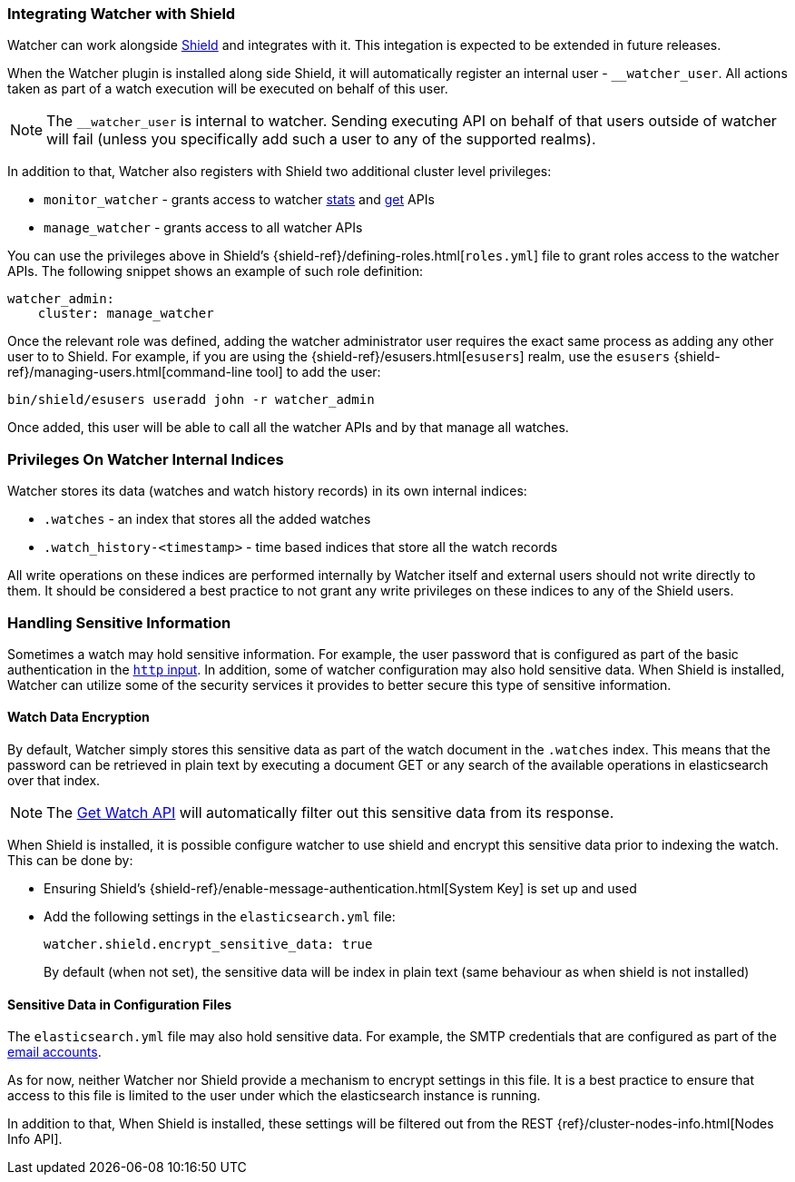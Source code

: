 [[shield-integration]]
=== Integrating Watcher with Shield

Watcher can work alongside https://www.elastic.co/products/shield[Shield] and integrates with it.
This integation is expected to be extended in future releases.

When the Watcher plugin is installed along side Shield, it will automatically register an internal
user - `__watcher_user`. All actions taken as part of a watch execution will be executed on behalf
of this user.

NOTE: 	The `__watcher_user` is internal to watcher. Sending executing API on behalf of that users
		outside of watcher will fail (unless you specifically add such a user to any of the
		supported realms).

In addition to that, Watcher also registers with Shield two additional cluster level privileges:

* `monitor_watcher` - grants access to watcher <<api-rest-stats, stats>> and
					  <<api-rest-get-watch, get>> APIs
* `manage_watcher` - grants access to all watcher APIs

You can use the privileges above in Shield's {shield-ref}/defining-roles.html[`roles.yml`]
file to grant roles access to the watcher APIs. The following snippet shows an example of such role
definition:

[source,yaml]
--------------------------------------------------
watcher_admin:
    cluster: manage_watcher
--------------------------------------------------

Once the relevant role was defined, adding the watcher administrator user requires the exact same
process as adding any other user to to Shield. For example, if you are using the
{shield-ref}/esusers.html[`esusers`] realm, use the `esusers`
{shield-ref}/managing-users.html[command-line tool] to add
the user:

[source,js]
--------------------------------------------------
bin/shield/esusers useradd john -r watcher_admin
--------------------------------------------------

Once added, this user will be able to call all the watcher APIs and by that manage all watches.

[float]
=== Privileges On Watcher Internal Indices

Watcher stores its data (watches and watch history records) in its own internal indices:

* `.watches` - an index that stores all the added watches
* `.watch_history-<timestamp>` - time based indices that store all the watch records

All write operations on these indices are performed internally by Watcher itself and external users
should not write directly to them. It should be considered a best practice to not grant any write
privileges on these indices to any of the Shield users.

[float]
=== Handling Sensitive Information

Sometimes a watch may hold sensitive information. For example, the user password that is configured
as part of the basic authentication in the <<input-http-auth-basic-example, `http` input>>. In
addition, some of watcher configuration may also hold sensitive data. When Shield is installed,
Watcher can utilize some of the security services it provides to better secure this type of
sensitive information.

[float]
[[shield-watch-data-encryption]]
==== Watch Data Encryption

By default, Watcher simply stores this sensitive data as part of the watch document in the
`.watches` index. This means that the password can be retrieved in plain text by executing a
document GET or any search of the available operations in elasticsearch over that index.

NOTE:   The <<api-rest-get-watch, Get Watch API>> will automatically filter out this sensitive data
		from its response.

When Shield is installed, it is possible configure watcher to use shield and encrypt this sensitive
data prior to indexing the watch. This can be done by:

* Ensuring Shield's {shield-ref}/enable-message-authentication.html[System Key] is set up
  and used
* Add the following settings in the `elasticsearch.yml` file:
+
[source,yaml]
--------------------------------------------------
watcher.shield.encrypt_sensitive_data: true
--------------------------------------------------
+
By default (when not set), the sensitive data will be index in plain text (same behaviour as when
shield is not installed)

[float]
[[shield-sensitive-data-in-conf]]
==== Sensitive Data in Configuration Files

The `elasticsearch.yml` file may also hold sensitive data. For example, the SMTP credentials that
are configured as part of the <<email-account, email accounts>>.

As for now, neither Watcher nor Shield provide a mechanism to encrypt settings in this file. It is
a best practice to ensure that access to this file is limited to the user under which the
elasticsearch instance is running.

In addition to that, When Shield is installed, these settings will be filtered out from the REST
{ref}/cluster-nodes-info.html[Nodes Info API].